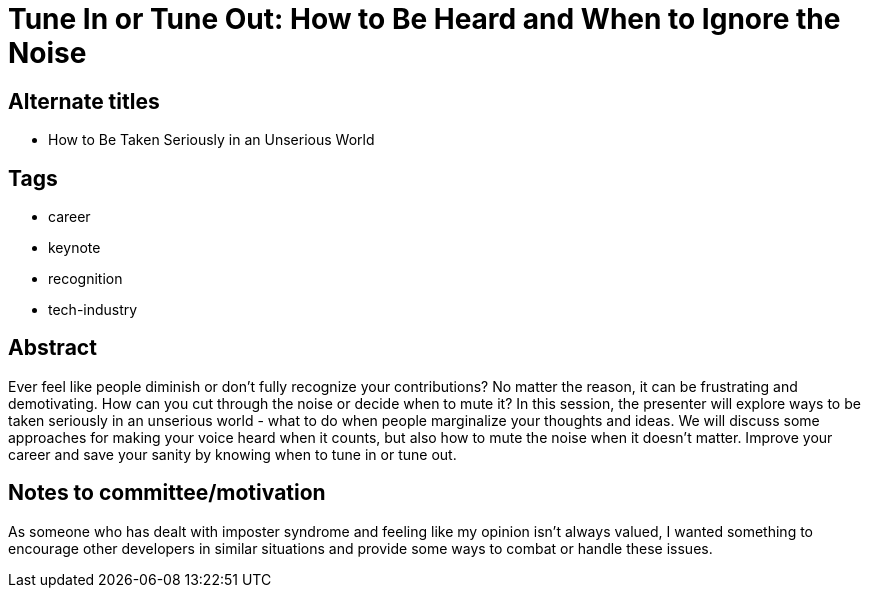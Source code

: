 = Tune In or Tune Out: How to Be Heard and When to Ignore the Noise

== Alternate titles
* How to Be Taken Seriously in an Unserious World

== Tags
* career
* keynote
* recognition
* tech-industry

== Abstract
Ever feel like people diminish or don't fully recognize your contributions? No matter the reason, it can be frustrating and demotivating. How can you cut through the noise or decide when to mute it? In this session, the presenter will explore ways to be taken seriously in an unserious world - what to do when people marginalize your thoughts and ideas. We will discuss some approaches for making your voice heard when it counts, but also how to mute the noise when it doesn't matter. Improve your career and save your sanity by knowing when to tune in or tune out.

== Notes to committee/motivation
As someone who has dealt with imposter syndrome and feeling like my opinion isn't always valued, I wanted something to encourage other developers in similar situations and provide some ways to combat or handle these issues.